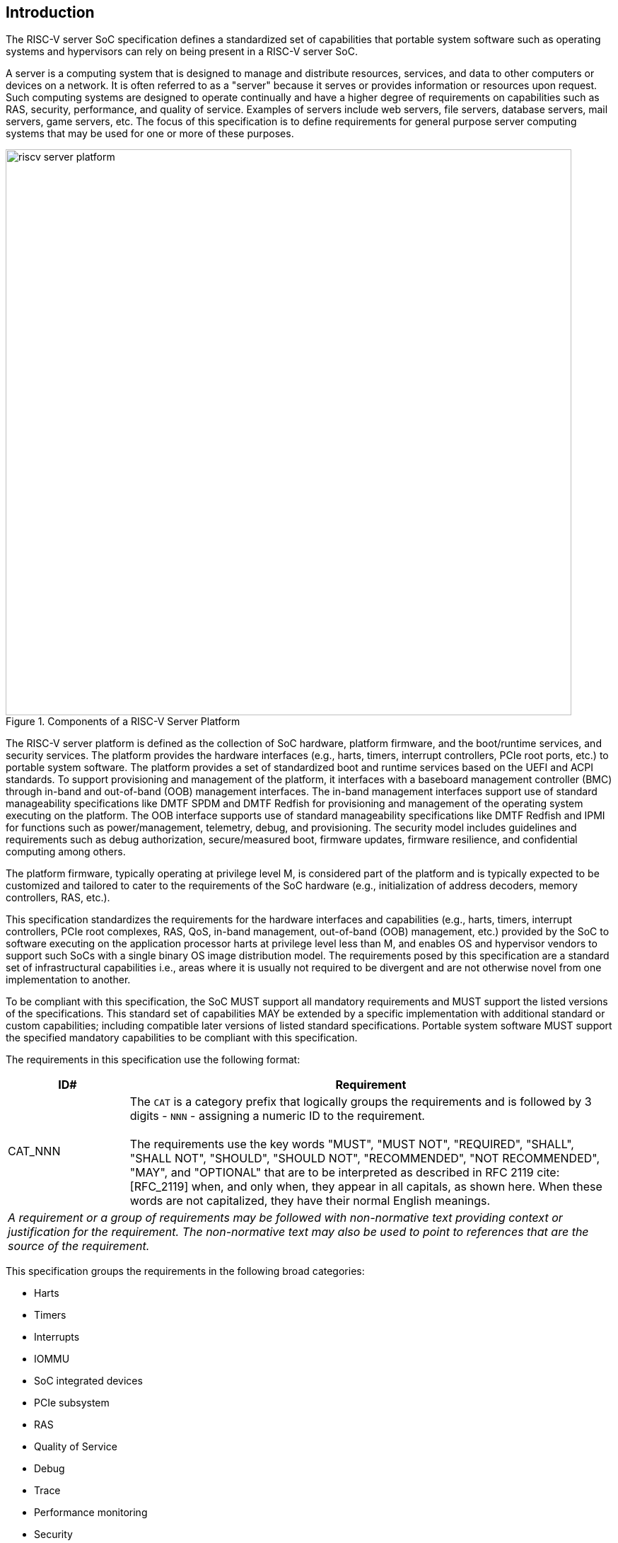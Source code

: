 [[intro]]

== Introduction

The RISC-V server SoC specification defines a standardized set of capabilities
that portable system software such as operating systems and hypervisors can
rely on being present in a RISC-V server SoC.

A server is a computing system that is designed to manage and distribute
resources, services, and data to other computers or devices on a network. It is
often referred to as a "server" because it serves or provides information or
resources upon request. Such computing systems are designed to operate
continually and have a higher degree of requirements on capabilities such as
RAS, security, performance, and quality of service. Examples of servers include
web servers, file servers, database servers, mail servers, game servers, etc.
The focus of this specification is to define requirements for general purpose
server computing systems that may be used for one or more of these purposes.

[[fig:RISC-V-Server-Platform]]
.Components of a RISC-V Server Platform
image::riscv-server-platform.png[width=800]

The RISC-V server platform is defined as the collection of SoC hardware,
platform firmware, and the boot/runtime services, and security services. The
platform provides the hardware interfaces (e.g., harts, timers, interrupt
controllers, PCIe root ports, etc.) to portable system software. The platform
provides a set of standardized boot and runtime services based on the UEFI and
ACPI standards. To support provisioning and management of the platform, it
interfaces with a baseboard management controller (BMC) through in-band and
out-of-band (OOB) management interfaces. The in-band management interfaces
support use of standard manageability specifications like DMTF SPDM and DMTF
Redfish for provisioning and management of the operating system executing on the
platform. The OOB interface supports use of standard manageability
specifications like DMTF Redfish and IPMI for functions such as
power/management, telemetry, debug, and provisioning. The security model
includes guidelines and requirements such as debug authorization,
secure/measured boot, firmware updates, firmware resilience, and confidential
computing among others.

The platform firmware, typically operating at privilege level M, is
considered part of the platform and is typically expected to be customized and
tailored to cater to the requirements of the SoC hardware (e.g., initialization
of address decoders, memory controllers, RAS, etc.).

This specification standardizes the requirements for the hardware interfaces and
capabilities (e.g., harts, timers,  interrupt controllers, PCIe root complexes,
RAS, QoS, in-band management, out-of-band (OOB) management, etc.) provided by
the SoC to software executing on the application processor harts at privilege
level less than M, and enables OS and hypervisor vendors to support such SoCs
with a single binary OS image distribution model. The requirements posed by this
specification are a standard set of infrastructural capabilities i.e., areas
where it is usually not required to be divergent and are not otherwise novel
from one implementation to another.

To be compliant with this specification, the SoC MUST support all mandatory
requirements and MUST support the listed versions of the specifications. This
standard set of capabilities MAY be extended by a specific implementation with
additional standard or custom capabilities; including compatible later
versions of listed standard specifications. Portable system software MUST
support the specified mandatory capabilities to be compliant with this
specification.

The requirements in this specification use the following format:

[width=100%]
[%header, cols="5,20"]
|===
| ID#     ^| Requirement
| CAT_NNN  | The `CAT` is a category prefix that logically groups the
             requirements and is followed by 3 digits - `NNN` - assigning a
             numeric ID to the requirement.                                   +
                                                                              +
             The requirements use the key words "MUST", "MUST NOT",
             "REQUIRED", "SHALL", "SHALL NOT", "SHOULD", "SHOULD NOT",
             "RECOMMENDED", "NOT RECOMMENDED", "MAY", and "OPTIONAL" that are
             to be interpreted as described in RFC 2119 cite:[RFC_2119] when,
             and only when, they appear in all capitals, as shown here. When
             these words are not capitalized, they have their normal English
             meanings.
2+| _A requirement or a group of requirements may be followed with non-normative
    text providing context or justification for the requirement. The
    non-normative text may also be used to point to references that are the
    source of the requirement._
|===

This specification groups the requirements in the following broad categories:

* Harts
* Timers
* Interrupts
* IOMMU
* SoC integrated devices
* PCIe subsystem
* RAS
* Quality of Service
* Debug
* Trace
* Performance monitoring
* Security

=== Glossary

Most terminology has the standard RISC-V meaning. This table captures other
terms used in the document. Terms in the document prefixed by “PCIe” have the
meaning defined in the PCI Express (PCIe) Base Specification cite:[PCI} (even
if they are not in this table).

.Terms and definitions
[width=90%]
[%header, cols="5,20"]
|===
| Term            ^| Definition
| ACPI             | Advanced Configuration and Power Interface cite:[ACPI].
| ACS              | Follows PCI Express. Access Control Services. A set of
                     capabilities used to provide controls over routing of PCIe
                     transactions.
| AER              | Advanced Error Reporting. Follows PCI Express. A PCIe
                     defined error reporting paradigm.
| AIA              | RISC-V Advanced Interrupt Architecture.
| ATS              | Follows PCI Express. Address Translation Services.
| BAR or
  Base Address
  Register         | Follows PCI Express. A register that is used by hardware to
                     show the amount of system memory needed by a PCIe function
                     and used by system software to set the base address of the
                     allocated space.
| BMC              | Baseboard Management Controller. A motherboard resident
                     management controller that provides functions for platform
                     management.
| CXL              | Compute Express Link bus standard.
| DMA              | Direct Memory Access.
| DMTF             | Distributed Management Task Force. Industry association for
                     promoting systems management and interoperability.
| ECAM             | Follows PCI Express. Enhanced Configuration Access Method.
                     A mechanism to allow addressing of Configuration Registers
                     for PCIe functions. In addition to the PCI Express Base
                     Specification, see the detailed requirements in this
                     document.
| EP, EP=1         | Follows PCI Express. Also called Data Poisoning. EP is an
                     error flag that accompanies data in some PCIe transactions
                     to indicate the data is known to contain an error. Defined
                     in PCI Express Base Specification 6.0 section 2.7.2. Unless
                     otherwise blocked, the poison associated with the data must
                     continue to propagate in the SoC internal interconnect.
| GPA              | Guest Physical Address: An address in the virtualized
                     physical memory space of a virtual machine.
| Guest            | Software in a virtual machine.
| Hierarchy ID or
  Segment ID       | Follows PCI Express. An identifier of a PCIe Hierarchy
                     within which the Requester IDs are unique.
| Host Bridge      | Part of a SoC that connects host CPUs and memory to PCIe
                     root ports, RCiEP, and non-PCIe devices integrated in the
                     SoC. The host bridge is placed between the device(s) and
                     the platform interconnect to process DMA transactions. IO
                     Devices may perform DMA transactions using IO Virtual
                     Addresses (VA, GVA or GPA). The host bridge invokes the
                     associated IOMMU to translate the IOVA to Supervisor
                     Physical Addresses (SPA).
| HPM              | Hardware Performance Monitor.
| Hypervisor       | Software entity that controls virtualization.
| ID               | Identifier.
| IMSIC            | Incoming Message-signaled Interrupt Controller.
| IO Bridge        | See host bridge.
| IOVA             | I/O Virtual Address: Virtual address for DMA by devices.
| MCTP             | Follows DMTF Standard. Management Component Transport
                     Protocol used for communication between components of a
                     platform management system.
| MSI              | Message Signaled Interrupts.
| NUMA             | Non-uniform memory access.
| OS               | Operating System.
| PASID            | Follows PCI Express. Process Address Space Identifier: It
                     identifies the address space of a process. The PASID value is
                     provided in the PASID TLP prefix of the request.
| PBMT             | Page-Based Memory Types.
| PRI              | Page Request Interface. Follows PCI Express. A PCIe protocol
                     that enables devices to request OS memory manager services to
                     make pages resident.
| RCiEP            | Root Complex Integrated Endpoint. Follows PCI Express. An
                     internal peripheral that enumerates and behaves as
                     specified in the PCIe standard.
| RCEC             | Follows PCI Express. Root Complex Event Collector. A block
                     for collecting errors and PME messages in a standard way
                     from various internal peripherals.
| RID or
  Requester ID     | Follows PCI Express. An identifier that uniquely identifies
                     the requester within a PCIe Hierarchy. Needs to be extended
                     with a Hierarchy ID to ensure it is unique across the
                     platform.
| Root Complex, RC | Follows PCI Express. Part of the SoC that includes the Host
                     Bridge, Root Port, and RCiEP.
| Root Port, RP    | Follows PCI Express. A PCIe port in a Root Complex used to
                     map a Hierarchy Domain using a PCI-PCI bridge.
| P2P or
  peer-to-peer     | Follows PCI Express. Transfer of data directly from one
                     device to another. If the devices are under different PCIe
                     Root Ports or are internal to the SoC this may involve data
                     movement across the SoC internal interconnect.
| PLDM             | Follows DMTF standard. Platform Level Data Model.
| PMA              | Physical Memory Attributes.
| PMP              | Physical Memory Protection.
| Prefetchable
  Non-prefetchable | Follows PCI Express. Defines the property of the memory
                     space used by a device. For details see the PCIe Base
                     Specification. Broadly, non-prefetchable space covers any
                     locations where reads have side effects or where writes
                     cannot be merged.
| SMBIOS           | System Management BIOS.
| SoC              | System on a chip, also referred as system-on-a-chip and
                     system-on-chip.
| SPA              | Supervisor Physical Address: Physical address used to
                     to access memory and memory-mapped resources.
| SPDM             | Follows DMTF Standard. Security Protocols and Data Models.
                     A standard for authentication, attestation and key exchange
                     to assist in providing infrastructure security enablement.
| SR-IOV           | Follows PCI Express. Single-Root I/O Virtualization.
| TLP              | Follows PCI Express. Transaction Layer Packet. Defined by
                     Chapter 2 of the PCI Express Base Specification.
| QoS              | Quality of Service. Quality of Service (QoS) is defined as
                     the minimal end-to-end performance that is guaranteed in
                     advance by a service level agreement (SLA) to a workload.
| UEFI             | Unified Extensible Firmware Interface. cite:[UEFI]
| UR, CA           | Follows PCI Express. Error returns to an access made to a
                     PCIe hierarchy.
| VM               | Virtual Machine.
|===
